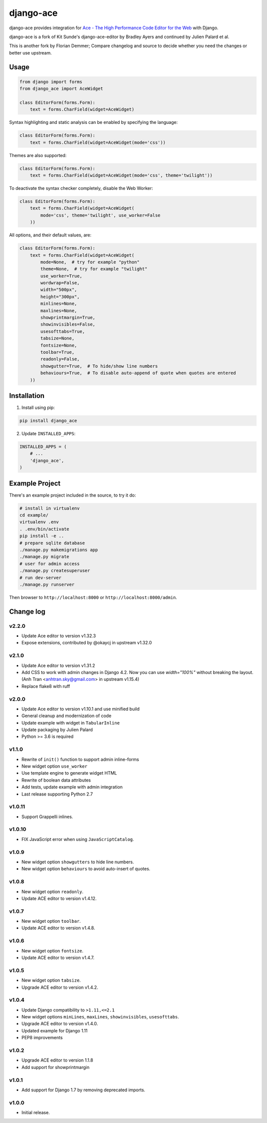 ==========
django-ace
==========

|Build| |Coverage| |PyPI Download| |PyPI Python Versions| |PyPI License|

.. |Build| image:: https://github.com/fdemmer/django-ace/workflows/CI/badge.svg?branch=master
    :target: https://github.com/fdemmer/django-ace/actions?workflow=CI

.. |Coverage| image:: https://codecov.io/gh/fdemmer/django-ace/branch/master/graph/badge.svg
    :target: https://codecov.io/gh/fdemmer/django-ace

.. |PyPI Download| image:: https://img.shields.io/pypi/v/fdemmer-django-ace.svg
   :target: https://pypi.python.org/pypi/fdemmer-django-ace/

.. |PyPI Python Versions| image:: https://img.shields.io/pypi/pyversions/fdemmer-django-ace.svg
   :target: https://pypi.python.org/pypi/fdemmer-django-ace/

.. |PyPI License| image:: https://img.shields.io/pypi/l/fdemmer-django-ace.svg
   :target: https://pypi.python.org/pypi/fdemmer-django-ace/


django-ace provides integration for `Ace - The High Performance Code Editor for the Web`__ with Django.

django-ace is a fork of Kit Sunde's django-ace-editor by Bradley Ayers and continued by Julien Palard et al.

This is another fork by Florian Demmer; Compare changelog and source to decide whether you need the changes or better use upstream.

.. __: https://ace.c9.io


Usage
=====

.. code-block:: python

    from django import forms
    from django_ace import AceWidget

    class EditorForm(forms.Form):
        text = forms.CharField(widget=AceWidget)

Syntax highlighting and static analysis can be enabled by specifying the
language:

.. code-block:: python

    class EditorForm(forms.Form):
        text = forms.CharField(widget=AceWidget(mode='css'))

Themes are also supported:

.. code-block:: python

    class EditorForm(forms.Form):
        text = forms.CharField(widget=AceWidget(mode='css', theme='twilight'))

To deactivate the syntax checker completely, disable the Web Worker:

.. code-block:: python

    class EditorForm(forms.Form):
        text = forms.CharField(widget=AceWidget(
            mode='css', theme='twilight', use_worker=False
        ))


All options, and their default values, are:

.. code-block:: python

    class EditorForm(forms.Form):
        text = forms.CharField(widget=AceWidget(
            mode=None,  # try for example "python"
            theme=None,  # try for example "twilight"
            use_worker=True,
            wordwrap=False,
            width="500px",
            height="300px",
            minlines=None,
            maxlines=None,
            showprintmargin=True,
            showinvisibles=False,
            usesofttabs=True,
            tabsize=None,
            fontsize=None,
            toolbar=True,
            readonly=False,
            showgutter=True,  # To hide/show line numbers
            behaviours=True,  # To disable auto-append of quote when quotes are entered
        ))


Installation
============

1. Install using pip:

.. code-block:: shell

    pip install django_ace

2. Update ``INSTALLED_APPS``:

.. code-block:: python

    INSTALLED_APPS = (
        # ...
        'django_ace',
    )


Example Project
===============

There's an example project included in the source, to try it do:

.. code-block:: shell

    # install in virtualenv
    cd example/
    virtualenv .env
    . .env/bin/activate
    pip install -e ..
    # prepare sqlite database
    ./manage.py makemigrations app
    ./manage.py migrate
    # user for admin access
    ./manage.py createsuperuser
    # run dev-server
    ./manage.py runserver

Then browser to ``http://localhost:8000`` or ``http://localhost:8000/admin``.


Change log
==========

v2.2.0
------

- Update Ace editor to version v1.32.3
- Expose extensions, contributed by @okaycj in upstream v1.32.0

v2.1.0
------

- Update Ace editor to version v1.31.2
- Add CSS to work with admin changes in Django 4.2.
  Now you can use `width="100%"` without breaking the layout.
  (Anh Tran <anhtran.sky@gmail.com> in upstream v1.15.4)
- Replace flake8 with ruff

v2.0.0
------

- Update Ace editor to version v1.10.1 and use minified build
- General cleanup and modernization of code
- Update example with widget in ``TabularInline``
- Update packaging by Julien Palard
- Python >= 3.6 is required

v1.1.0
------

- Rewrite of ``init()`` function to support admin inline-forms
- New widget option ``use_worker``
- Use template engine to generate widget HTML
- Rewrite of boolean data attributes
- Add tests, update example with admin integration
- Last release supporting Python 2.7


v1.0.11
-------

- Support Grappelli inlines.


v1.0.10
-------

- FIX JavaScript error when using ``JavaScriptCatalog``.


v1.0.9
------

- New widget option ``showgutters`` to hide line numbers.
- New widget option ``behaviours`` to avoid auto-insert of quotes.


v1.0.8
------

- New widget option ``readonly``.
- Update ACE editor to version v1.4.12.


v1.0.7
------

- New widget option ``toolbar``.
- Update ACE editor to version v1.4.8.


v1.0.6
------

- New widget option ``fontsize``.
- Update ACE editor to version v1.4.7.


v1.0.5
------

- New widget option ``tabsize``.
- Upgrade ACE editor to version v1.4.2.


v1.0.4
------

- Update Django compatibility to ``>1.11,<=2.1``
- New widget options ``minLines``, ``maxLines``, ``showinvisibles``, ``usesofttabs``.
- Upgrade ACE editor to version v1.4.0.
- Updated example for Django 1.11
- PEP8 improvements

v1.0.2
------

- Upgrade ACE editor to version 1.1.8
- Add support for showprintmargin

v1.0.1
------

- Add support for Django 1.7 by removing deprecated imports.

v1.0.0
------

- Initial release.
